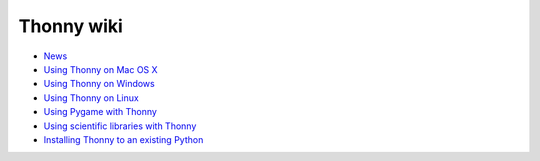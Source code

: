 Thonny wiki
===========

* `News <News>`_
* `Using Thonny on Mac OS X <MacOSX>`_
* `Using Thonny on Windows <Windows>`_
* `Using Thonny on Linux <Linux>`_
* `Using Pygame with Thonny <Pygame>`_
* `Using scientific libraries with Thonny <ScientificPython>`_
* `Installing Thonny to an existing Python <SeparateInstall>`_
